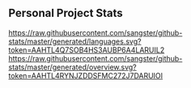 ** Personal Project Stats

[[https://raw.githubusercontent.com/sangster/github-stats/master/generated/languages.svg?token=AAHTL4Q7SOB4HS3AUBP6A4LARUIL2]]
[[https://raw.githubusercontent.com/sangster/github-stats/master/generated/overview.svg?token=AAHTL4RYNJZDDSFMC272J7DARUIOI]]
